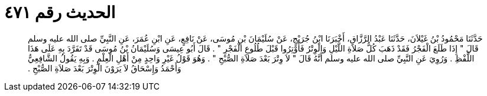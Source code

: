 
= الحديث رقم ٤٧١

[quote.hadith]
حَدَّثَنَا مَحْمُودُ بْنُ غَيْلاَنَ، حَدَّثَنَا عَبْدُ الرَّزَّاقِ، أَخْبَرَنَا ابْنُ جُرَيْجٍ، عَنْ سُلَيْمَانَ بْنِ مُوسَى، عَنْ نَافِعٍ، عَنِ ابْنِ عُمَرَ، عَنِ النَّبِيِّ صلى الله عليه وسلم قَالَ ‏"‏ إِذَا طَلَعَ الْفَجْرُ فَقَدْ ذَهَبَ كُلُّ صَلاَةِ اللَّيْلِ وَالْوِتْرُ فَأَوْتِرُوا قَبْلَ طُلُوعِ الْفَجْرِ ‏"‏ ‏.‏ قَالَ أَبُو عِيسَى وَسُلَيْمَانُ بْنُ مُوسَى قَدْ تَفَرَّدَ بِهِ عَلَى هَذَا اللَّفْظِ ‏.‏ وَرُوِيَ عَنِ النَّبِيِّ صلى الله عليه وسلم أَنَّهُ قَالَ ‏"‏ لاَ وِتْرَ بَعْدَ صَلاَةِ الصُّبْحِ ‏"‏ ‏.‏ وَهُوَ قَوْلُ غَيْرِ وَاحِدٍ مِنْ أَهْلِ الْعِلْمِ ‏.‏ وَبِهِ يَقُولُ الشَّافِعِيُّ وَأَحْمَدُ وَإِسْحَاقُ لاَ يَرَوْنَ الْوِتْرَ بَعْدَ صَلاَةِ الصُّبْحِ ‏.‏